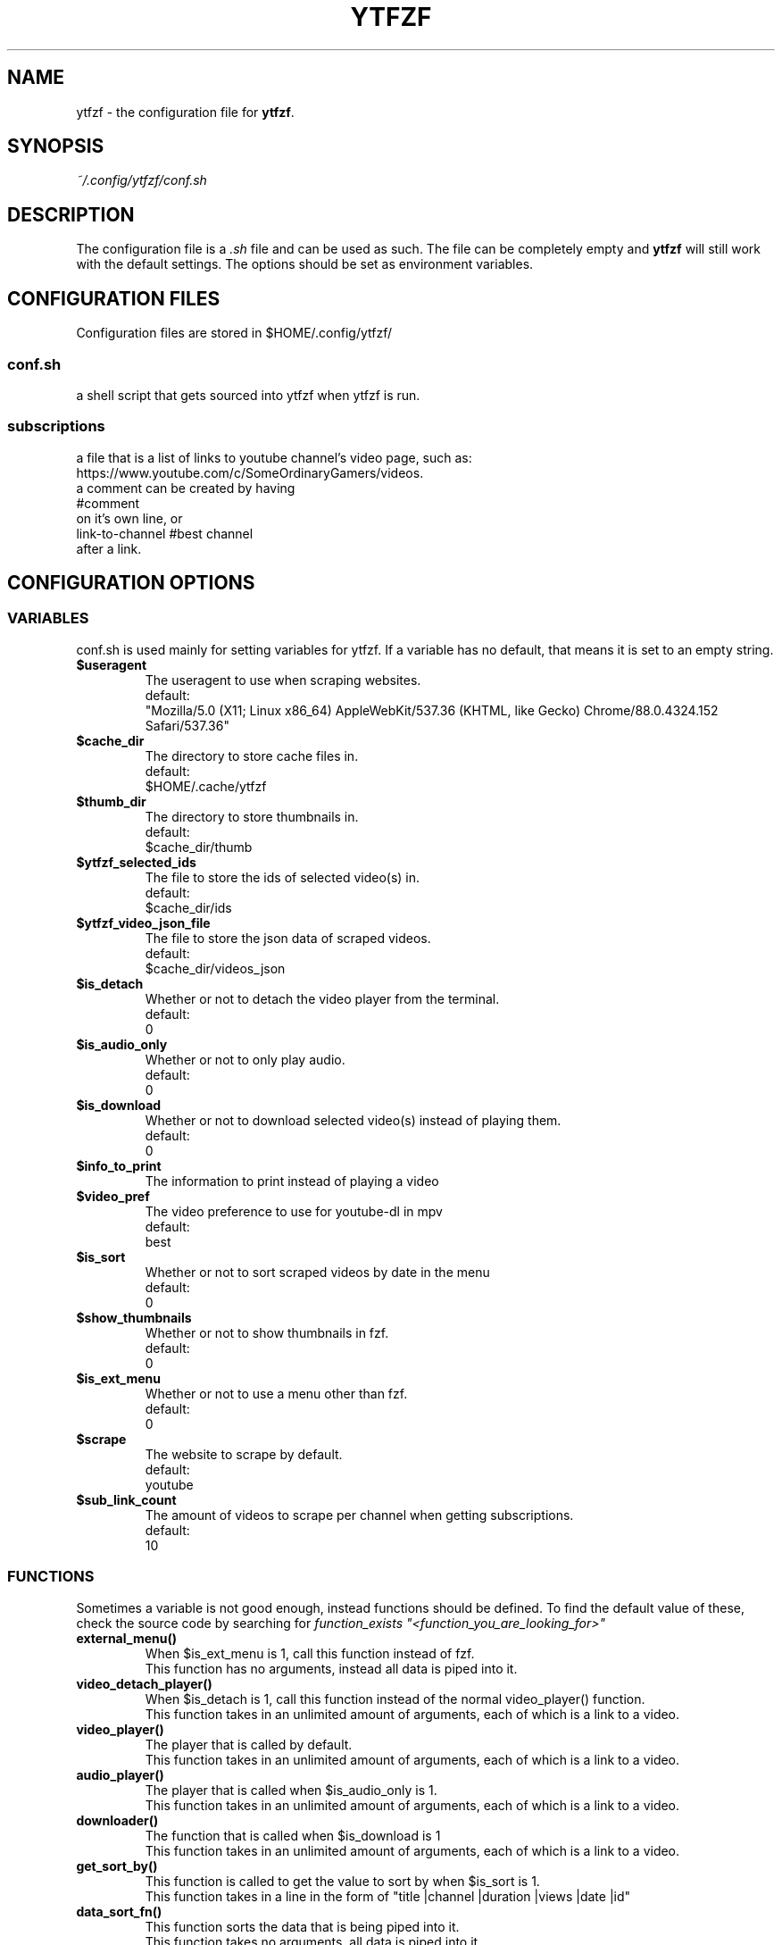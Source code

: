 .TH YTFZF 5 "2021 September" "ytfzf 2.0"

.SH NAME
ytfzf \- the configuration file for \fBytfzf\fR.

.SH SYNOPSIS
.I ~/.config/ytfzf/conf.sh

.SH DESCRIPTION
.PP
The configuration file is a \fI.sh\fR file and can be used as such.
The file can be completely empty and \fBytfzf\fR will still work with the default settings.
The options should be set as environment variables.

.SH CONFIGURATION FILES
.PP
Configuration files are stored in $HOME/.config/ytfzf/

.SS conf.sh
.PP
a shell script that gets sourced into ytfzf when ytfzf is run.

.SS subscriptions
.PP
a file that is a list of links to youtube channel's video page, such as: https://www.youtube.com/c/SomeOrdinaryGamers/videos.
.br
a comment can be created by having
.br
    #comment
.br
on it's own line, or
.br
    link-to-channel #best channel
.br
after a link.


.SH CONFIGURATION OPTIONS

.SS VARIABLES

.PP
conf.sh is used mainly for setting variables for ytfzf.
If a variable has no default, that means it is set to an empty string.

.TP
\fB$useragent\fR
.br
The useragent to use when scraping websites.
.br
default:
.br
    "Mozilla/5.0 (X11; Linux x86_64) AppleWebKit/537.36 (KHTML, like Gecko) Chrome/88.0.4324.152 Safari/537.36"

.TP
\fB$cache_dir\fR
.br
The directory to store cache files in.
.br
default:
.br
    $HOME/.cache/ytfzf

.TP
\fB$thumb_dir\fR
.br
The directory to store thumbnails in.
.br
default:
.br
    $cache_dir/thumb

.TP
\fB$ytfzf_selected_ids\fR
.br
The file to store the ids of selected video(s) in.
.br
default:
.br
    $cache_dir/ids

.TP
\fB$ytfzf_video_json_file\fR
.br
The file to store the json data of scraped videos.
.br
default:
.br
    $cache_dir/videos_json

.TP
\fB$is_detach\fR
.br
Whether or not to detach the video player from the terminal.
.br
default:
.br
    0

.TP
\fB$is_audio_only\fR
.br
Whether or not to only play audio.
.br
default:
.br
    0

.TP
\fB$is_download\fR
.br
Whether or not to download selected video(s) instead of playing them.
.br
default:
.br
    0

.TP
\fB$info_to_print\fR
.br
The information to print instead of playing a video

.TP
\fB$video_pref\fR
.br
The video preference to use for youtube-dl in mpv
.br
default:
.br
    best
    
.TP
\fB$is_sort\fR
.br
Whether or not to sort scraped videos by date in the menu
.br
default:
.br
    0

.TP
\fB$show_thumbnails\fR
.br
Whether or not to show thumbnails in fzf.
.br
default:
.br
    0

.TP
\fB$is_ext_menu\fR
.br
Whether or not to use a menu other than fzf.
.br
default:
.br
    0

.TP
\fB$scrape\fR
.br
The website to scrape by default.
.br
default:
.br
    youtube

.TP
\fB$sub_link_count\fR
.br
The amount of videos to scrape per channel when getting subscriptions.
.br
default:
.br
    10

.SS FUNCTIONS
.PP
Sometimes a variable is not good enough, instead functions should be defined.
To find the default value of these, check the source code by searching for \fIfunction_exists "<function_you_are_looking_for>"\fR

.TP
\fBexternal_menu()\fR
.br
When $is_ext_menu is 1, call this function instead of fzf.
.br
This function has no arguments, instead all data is piped into it.

.TP
\fBvideo_detach_player()\fR
.br
When $is_detach is 1, call this function instead of the normal video_player() function.
.br
This function takes in an unlimited amount of arguments, each of which is a link to a video.

.TP
\fBvideo_player()\fR
.br
The player that is called by default.
.br
This function takes in an unlimited amount of arguments, each of which is a link to a video.

.TP
\fBaudio_player()\fR
.br
The player that is called when $is_audio_only is 1.
.br
This function takes in an unlimited amount of arguments, each of which is a link to a video.

.TP
\fBdownloader()\fR
.br
The function that is called when $is_download is 1
.br
This function takes in an unlimited amount of arguments, each of which is a link to a video.


.TP
\fBget_sort_by()\fR
.br
This function is called to get the value to sort by when $is_sort is 1.
.br
This function takes in a line in the form of "title    |channel    |duration    |views    |date    |id"

.TP
\fBdata_sort_fn()\fR
.br
This function sorts the data that is being piped into it.
.br
This function takes no arguments, all data is piped into it.

